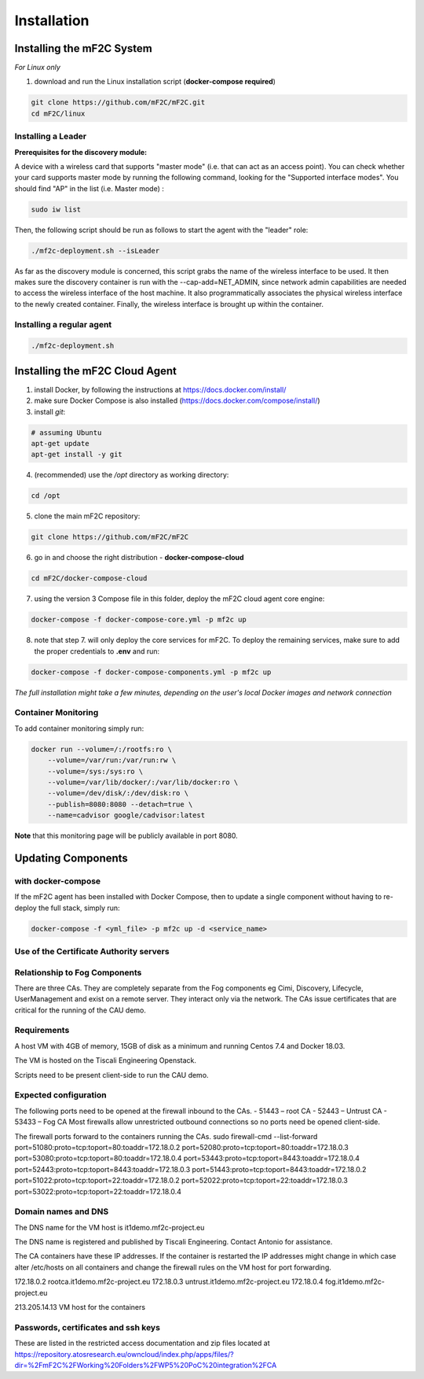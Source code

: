 Installation
============

Installing the mF2C System
--------------------------

*For Linux only*

1. download and run the Linux installation script (**docker-compose required**)

.. code-block:: bash

    git clone https://github.com/mF2C/mF2C.git
    cd mF2C/linux
    
    

Installing a Leader
~~~~~~~~~~~~~~~~~~~

**Prerequisites for the discovery module:**

A device with a wireless card that supports "master mode" (i.e. that can act as an access point). You can check whether your card supports master mode by running the following command, looking for the "Supported interface modes". You should find "AP" in the list (i.e. Master mode) :

.. code-block:: bash

    sudo iw list
    
Then, the following script should be run as follows to start the agent with the "leader" role:

.. code-block:: bash

    ./mf2c-deployment.sh --isLeader
    
As far as the discovery module is concerned, this script grabs the name of the wireless interface to be used. It then makes sure the discovery container is run with the --cap-add=NET_ADMIN, since network admin capabilities are needed to access the wireless interface of the host machine. It also programmatically associates the physical wireless interface to the newly created container. Finally, the wireless interface is brought up within the container.
    
Installing a regular agent
~~~~~~~~~~~~~~~~~~~~~~~~~~

.. code-block:: bash

    ./mf2c-deployment.sh




Installing the mF2C Cloud Agent
-------------------------------

1. install Docker, by following the instructions at https://docs.docker.com/install/

2. make sure Docker Compose is also installed (https://docs.docker.com/compose/install/)

3. install `git`:

.. code-block:: bash

    # assuming Ubuntu
    apt-get update
    apt-get install -y git

4. (recommended) use the `/opt` directory as working directory:

.. code-block:: bash

    cd /opt

5. clone the main mF2C repository:

.. code-block:: bash

    git clone https://github.com/mF2C/mF2C

6. go in and choose the right distribution - **docker-compose-cloud**

.. code-block:: bash

    cd mF2C/docker-compose-cloud

7. using the version 3 Compose file in this folder, deploy the mF2C cloud agent core engine: 

.. code-block:: bash

    docker-compose -f docker-compose-core.yml -p mf2c up

8. note that step 7. will only deploy the core services for mF2C. To deploy the remaining services, make sure to add the proper credentials to **.env** and run:

.. code-block:: bash

    docker-compose -f docker-compose-components.yml -p mf2c up


*The full installation might take a few minutes, depending on 
the user's local Docker images and network connection* 



Container Monitoring
~~~~~~~~~~~~~~~~~~~~

To add container monitoring simply run:

.. code-block:: bash

    docker run --volume=/:/rootfs:ro \
        --volume=/var/run:/var/run:rw \
        --volume=/sys:/sys:ro \
        --volume=/var/lib/docker/:/var/lib/docker:ro \
        --volume=/dev/disk/:/dev/disk:ro \
        --publish=8080:8080 --detach=true \
        --name=cadvisor google/cadvisor:latest

**Note** that this monitoring page will be publicly available in port 8080.


Updating Components
-------------------

with docker-compose
~~~~~~~~~~~~~~~~~~~

If the mF2C agent has been installed with Docker Compose, then to update a single component without 
having to re-deploy the full stack, simply run:

.. code-block:: bash

    docker-compose -f <yml_file> -p mf2c up -d <service_name>



Use of the Certificate Authority servers
~~~~~~~~~~~~~~~~~~~~~~~~~~~~~~~~~~~~~~~~
Relationship to Fog Components
~~~~~~~~~~~~~~~~~~~~~~~~~~~~~~

There are three CAs. They are completely separate from the Fog components eg Cimi, Discovery, Lifecycle, UserManagement and exist on a remote server. They interact only via the network. The CAs issue certificates that are critical for the running of the CAU demo.

Requirements
~~~~~~~~~~~~

A host VM with 4GB of memory, 15GB of disk as a minimum and running Centos 7.4 and Docker 18.03.

The VM is hosted on the Tiscali Engineering Openstack.

Scripts need to be present client-side to run the CAU demo.

Expected configuration
~~~~~~~~~~~~~~~~~~~~~~

The following ports need to be opened at the firewall inbound to the CAs.
- 51443 – root CA
- 52443 – Untrust CA
- 53433 – Fog CA
Most firewalls allow unrestricted outbound connections so no ports need be opened client-side.

The firewall ports forward to the containers running the CAs.
sudo firewall-cmd --list-forward
port=51080:proto=tcp:toport=80:toaddr=172.18.0.2
port=52080:proto=tcp:toport=80:toaddr=172.18.0.3
port=53080:proto=tcp:toport=80:toaddr=172.18.0.4
port=53443:proto=tcp:toport=8443:toaddr=172.18.0.4
port=52443:proto=tcp:toport=8443:toaddr=172.18.0.3
port=51443:proto=tcp:toport=8443:toaddr=172.18.0.2
port=51022:proto=tcp:toport=22:toaddr=172.18.0.2
port=52022:proto=tcp:toport=22:toaddr=172.18.0.3
port=53022:proto=tcp:toport=22:toaddr=172.18.0.4

Domain names and DNS
~~~~~~~~~~~~~~~~~~~~

The DNS name for the VM host is it1demo.mf2c-project.eu

The DNS name is registered and published by Tiscali Engineering. Contact Antonio for assistance.

The CA containers have these IP addresses. If the container is restarted the IP addresses might change in which case alter /etc/hosts on all containers and change the firewall rules on the VM host for port forwarding.

172.18.0.2      rootca.it1demo.mf2c-project.eu
172.18.0.3      untrust.it1demo.mf2c-project.eu
172.18.0.4      fog.it1demo.mf2c-project.eu

213.205.14.13           VM host for the containers

Passwords, certificates and ssh keys
~~~~~~~~~~~~~~~~~~~~~~~~~~~~~~~~~~~~

These are listed in the restricted access documentation and zip files located at https://repository.atosresearch.eu/owncloud/index.php/apps/files/?dir=%2FmF2C%2FWorking%20Folders%2FWP5%20PoC%20integration%2FCA
